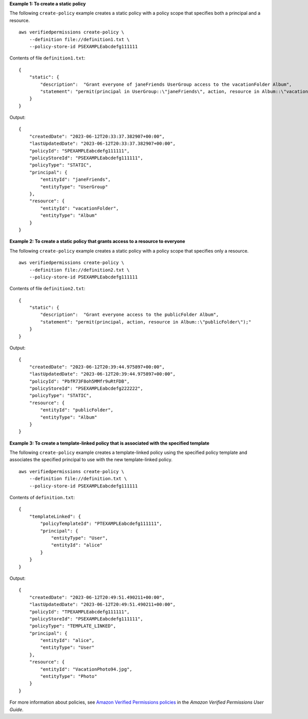 **Example 1: To create a static policy**

The following ``create-policy`` example creates a static policy with a policy scope that specifies both a principal and a resource. ::

    aws verifiedpermissions create-policy \
        --definition file://definition1.txt \
        --policy-store-id PSEXAMPLEabcdefg111111

Contents of file ``definition1.txt``::

    {
        "static": {
            "description":  "Grant everyone of janeFriends UserGroup access to the vacationFolder Album",
            "statement": "permit(principal in UserGroup::\"janeFriends\", action, resource in Album::\"vacationFolder\" );"
        }
    }

Output::

    {
        "createdDate": "2023-06-12T20:33:37.382907+00:00",
        "lastUpdatedDate": "2023-06-12T20:33:37.382907+00:00",
        "policyId": "SPEXAMPLEabcdefg111111",
        "policyStoreId": "PSEXAMPLEabcdefg111111",
        "policyType": "STATIC",
        "principal": {
            "entityId": "janeFriends",
            "entityType": "UserGroup"
        },
        "resource": {
            "entityId": "vacationFolder",
            "entityType": "Album"
        }
    }

**Example 2: To create a static policy that grants access to a resource to everyone**

The following ``create-policy`` example creates a static policy with a policy scope that specifies only a resource. ::

    aws verifiedpermissions create-policy \
        --definition file://definition2.txt \
        --policy-store-id PSEXAMPLEabcdefg111111

Contents of file ``definition2.txt``::

    {
        "static": {
            "description":  "Grant everyone access to the publicFolder Album",
            "statement": "permit(principal, action, resource in Album::\"publicFolder\");"
        }
    }

Output::

    {
        "createdDate": "2023-06-12T20:39:44.975897+00:00",
        "lastUpdatedDate": "2023-06-12T20:39:44.975897+00:00",
        "policyId": "PbfR73F8oh5MMfr9uRtFDB",
        "policyStoreId": "PSEXAMPLEabcdefg222222",
        "policyType": "STATIC",
        "resource": {
            "entityId": "publicFolder",
            "entityType": "Album"
        }
    }

**Example 3: To create a template-linked policy that is associated with the specified template**

The following ``create-policy`` example creates a template-linked policy using the specified policy template and associates the specified principal to use with the new template-linked policy. ::

    aws verifiedpermissions create-policy \
        --definition file://definition.txt \
        --policy-store-id PSEXAMPLEabcdefg111111

Contents of ``definition.txt``::

    {
        "templateLinked": {
            "policyTemplateId": "PTEXAMPLEabcdefg111111",
            "principal": {
                "entityType": "User",
                "entityId": "alice"
            }
        }
    }

Output::

    {
        "createdDate": "2023-06-12T20:49:51.490211+00:00",
        "lastUpdatedDate": "2023-06-12T20:49:51.490211+00:00",
        "policyId": "TPEXAMPLEabcdefg111111",
        "policyStoreId": "PSEXAMPLEabcdefg111111",
        "policyType": "TEMPLATE_LINKED",
        "principal": {
            "entityId": "alice",
            "entityType": "User"
        },
        "resource": {
            "entityId": "VacationPhoto94.jpg",
            "entityType": "Photo"
        }
    }

For more information about policies, see `Amazon Verified Permissions policies <https://docs.aws.amazon.com/verifiedpermissions/latest/userguide/policies.html>`__ in the *Amazon Verified Permissions User Guide*.
